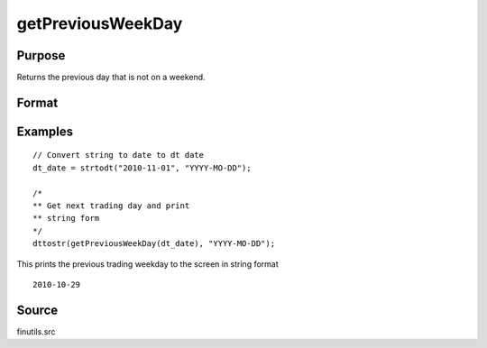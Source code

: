 
getPreviousWeekDay
==============================================

Purpose
----------------

Returns the previous day that is not on a weekend.

Format
----------------
.. function:: getPreviousWeekDay(date)

    :param date: date in DT scalar format.
    :type date: scalar

    :returns: **prev_weekday** (*scalar*) - previous weekday in DT scalar format.


Examples
----------------

::

  // Convert string to date to dt date
  dt_date = strtodt("2010-11-01", "YYYY-MO-DD");

  /*
  ** Get next trading day and print
  ** string form
  */
  dttostr(getPreviousWeekDay(dt_date), "YYYY-MO-DD");

This prints the previous trading weekday to the screen in string format

::

   2010-10-29


Source
------

finutils.src

.. seealso:: Functions :func:`getNextWeekDay`
